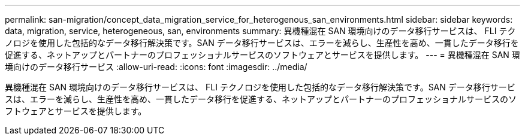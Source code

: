 ---
permalink: san-migration/concept_data_migration_service_for_heterogenous_san_environments.html 
sidebar: sidebar 
keywords: data, migration, service, heterogeneous, san, environments 
summary: 異機種混在 SAN 環境向けのデータ移行サービスは、 FLI テクノロジを使用した包括的なデータ移行解決策です。SAN データ移行サービスは、エラーを減らし、生産性を高め、一貫したデータ移行を促進する、ネットアップとパートナーのプロフェッショナルサービスのソフトウェアとサービスを提供します。 
---
= 異機種混在 SAN 環境向けのデータ移行サービス
:allow-uri-read: 
:icons: font
:imagesdir: ../media/


[role="lead"]
異機種混在 SAN 環境向けのデータ移行サービスは、 FLI テクノロジを使用した包括的なデータ移行解決策です。SAN データ移行サービスは、エラーを減らし、生産性を高め、一貫したデータ移行を促進する、ネットアップとパートナーのプロフェッショナルサービスのソフトウェアとサービスを提供します。
